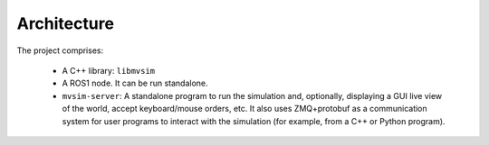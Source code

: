 Architecture
=================================

The project comprises:

 - A C++ library: ``libmvsim``
 - A ROS1 node. It can be run standalone.
 - ``mvsim-server``: A standalone program to run the simulation and, optionally,
   displaying a GUI live view of the world, accept keyboard/mouse orders, etc. 
   It also uses ZMQ+protobuf as a communication system for user programs to 
   interact with the simulation (for example, from a C++ or Python program).

